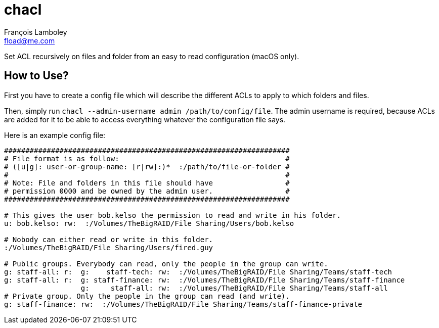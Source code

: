 = chacl
François Lamboley <fload@me.com>

Set ACL recursively on files and folder from an easy to read configuration (macOS only).


== How to Use?

First you have to create a config file which will describe the different ACLs to
apply to which folders and files.

Then, simply run `chacl --admin-username admin /path/to/config/file`. The admin
username is required, because ACLs are added for it to be able to access
everything whatever the configuration file says.

Here is an example config file:
[source,sh]
----
###################################################################
# File format is as follow:                                       #
# ([u|g]: user-or-group-name: [r|rw]:)*  :/path/to/file-or-folder #
#                                                                 #
# Note: File and folders in this file should have                 #
# permission 0000 and be owned by the admin user.                 #
###################################################################

# This gives the user bob.kelso the permission to read and write in his folder.
u: bob.kelso: rw:  :/Volumes/TheBigRAID/File Sharing/Users/bob.kelso

# Nobody can either read or write in this folder.
:/Volumes/TheBigRAID/File Sharing/Users/fired.guy

# Public groups. Everybody can read, only the people in the group can write.
g: staff-all: r:  g:    staff-tech: rw:  :/Volumes/TheBigRAID/File Sharing/Teams/staff-tech
g: staff-all: r:  g: staff-finance: rw:  :/Volumes/TheBigRAID/File Sharing/Teams/staff-finance
                  g:     staff-all: rw:  :/Volumes/TheBigRAID/File Sharing/Teams/staff-all
# Private group. Only the people in the group can read (and write).
g: staff-finance: rw:  :/Volumes/TheBigRAID/File Sharing/Teams/staff-finance-private
----
